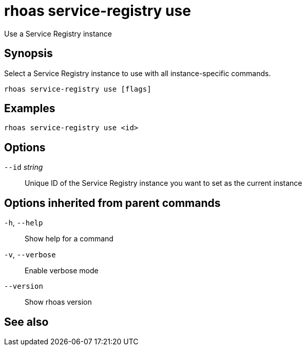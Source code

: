 ifdef::env-github,env-browser[:context: cmd]
[id='ref-rhoas-service-registry-use_{context}']
= rhoas service-registry use

[role="_abstract"]
Use a Service Registry instance

[discrete]
== Synopsis

 
Select a Service Registry instance to use with all instance-specific commands.


....
rhoas service-registry use [flags]
....

[discrete]
== Examples

....
rhoas service-registry use <id>

....

[discrete]
== Options

      `--id` _string_::   Unique ID of the Service Registry instance you want to set as the current instance

[discrete]
== Options inherited from parent commands

  `-h`, `--help`::      Show help for a command
  `-v`, `--verbose`::   Enable verbose mode
      `--version`::     Show rhoas version

[discrete]
== See also


ifdef::env-github,env-browser[]
* link:rhoas_service-registry.adoc#rhoas-service-registry[rhoas service-registry]	 - [Preview] Service Registry commands
endif::[]
ifdef::pantheonenv[]
* link:{path}#ref-rhoas-service-registry_{context}[rhoas service-registry]	 - [Preview] Service Registry commands
endif::[]

